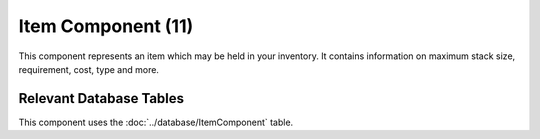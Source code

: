Item Component (11)
-------------------

This component represents an item which may be held in your inventory.
It contains information on maximum stack size, requirement, cost, type
and more.

Relevant Database Tables
........................

This component uses the :doc:`../database/ItemComponent` table.